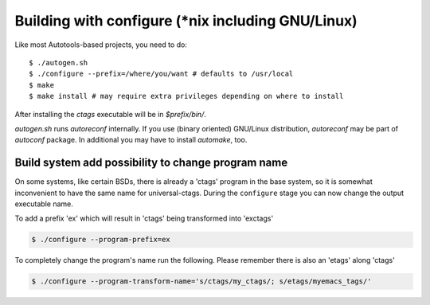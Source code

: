 Building with configure (\*nix including GNU/Linux)
---------------------------------------------------------------------
Like most Autotools-based projects, you need to do::

    $ ./autogen.sh
    $ ./configure --prefix=/where/you/want # defaults to /usr/local
    $ make
    $ make install # may require extra privileges depending on where to install

After installing the `ctags` executable will be in `$prefix/bin/`.

`autogen.sh` runs `autoreconf` internally.
If you use (binary oriented) GNU/Linux distribution, `autoreconf` may
be part of `autoconf` package. In additional you may have to install
`automake`, too.

Build system add possibility to change program name
,,,,,,,,,,,,,,,,,,,,,,,,,,,,,,,,,,,,,,,,,,,,,,,,,,,,,,,,,,,,,,,,,,,,,,

On some systems, like certain BSDs, there is already a 'ctags' program in the base
system, so it is somewhat inconvenient to have the same name for
universal-ctags. During the ``configure`` stage you can now change
the output executable name.

To add a prefix 'ex' which will result in 'ctags' being transformed into 'exctags'

.. code-block:: bash

	$ ./configure --program-prefix=ex

To completely change the program's name run the following. Please remember there is also an 'etags' along 'ctags'

.. code-block:: bash

	$ ./configure --program-transform-name='s/ctags/my_ctags/; s/etags/myemacs_tags/'
